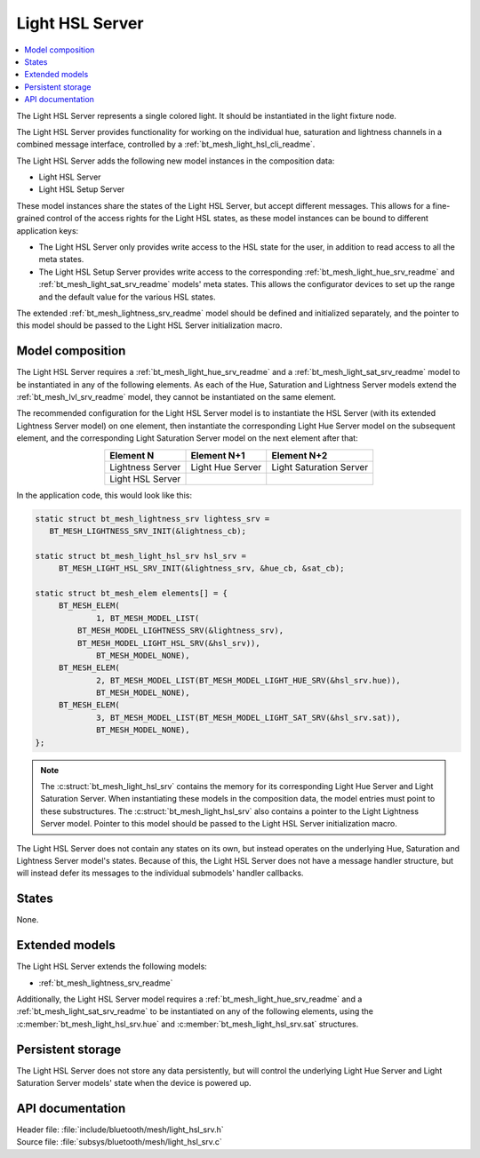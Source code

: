 .. _bt_mesh_light_hsl_srv_readme:

Light HSL Server
################

.. contents::
   :local:
   :depth: 2

The Light HSL Server represents a single colored light.
It should be instantiated in the light fixture node.

The Light HSL Server provides functionality for working on the individual hue, saturation and lightness channels in a combined message interface, controlled by a :ref:`bt_mesh_light_hsl_cli_readme`.

The Light HSL Server adds the following new model instances in the composition data:

* Light HSL Server
* Light HSL Setup Server

These model instances share the states of the Light HSL Server, but accept different messages.
This allows for a fine-grained control of the access rights for the Light HSL states, as these model instances can be bound to different application keys:

* The Light HSL Server only provides write access to the HSL state for the user, in addition to read access to all the meta states.
* The Light HSL Setup Server provides write access to the corresponding :ref:`bt_mesh_light_hue_srv_readme` and :ref:`bt_mesh_light_sat_srv_readme` models' meta states.
  This allows the configurator devices to set up the range and the default value for the various HSL states.

The extended :ref:`bt_mesh_lightness_srv_readme` model should be defined and initialized separately, and the pointer to this model should be passed to the Light HSL Server initialization macro.

Model composition
*****************

The Light HSL Server requires a :ref:`bt_mesh_light_hue_srv_readme` and a :ref:`bt_mesh_light_sat_srv_readme` model to be instantiated in any of the following elements.
As each of the Hue, Saturation and Lightness Server models extend the :ref:`bt_mesh_lvl_srv_readme` model, they cannot be instantiated on the same element.

The recommended configuration for the Light HSL Server model is to instantiate the HSL Server (with its extended Lightness Server model) on one element, then instantiate the corresponding Light Hue Server model on the subsequent element, and the corresponding Light Saturation Server model on the next element after that:

.. table::
   :align: center

   =================  =================  =======================
   Element N          Element N+1        Element N+2
   =================  =================  =======================
   Lightness Server   Light Hue Server   Light Saturation Server
   Light HSL Server
   =================  =================  =======================

In the application code, this would look like this:

.. code-block:: c

   static struct bt_mesh_lightness_srv lightess_srv =
      BT_MESH_LIGHTNESS_SRV_INIT(&lightness_cb);

   static struct bt_mesh_light_hsl_srv hsl_srv =
   	BT_MESH_LIGHT_HSL_SRV_INIT(&lightness_srv, &hue_cb, &sat_cb);

   static struct bt_mesh_elem elements[] = {
   	BT_MESH_ELEM(
   		1, BT_MESH_MODEL_LIST(
            BT_MESH_MODEL_LIGHTNESS_SRV(&lightness_srv),
            BT_MESH_MODEL_LIGHT_HSL_SRV(&hsl_srv)),
   		BT_MESH_MODEL_NONE),
   	BT_MESH_ELEM(
   		2, BT_MESH_MODEL_LIST(BT_MESH_MODEL_LIGHT_HUE_SRV(&hsl_srv.hue)),
   		BT_MESH_MODEL_NONE),
   	BT_MESH_ELEM(
   		3, BT_MESH_MODEL_LIST(BT_MESH_MODEL_LIGHT_SAT_SRV(&hsl_srv.sat)),
   		BT_MESH_MODEL_NONE),
   };

.. note::
   The :c:struct:`bt_mesh_light_hsl_srv` contains the memory for its corresponding Light Hue Server and Light Saturation Server.
   When instantiating these models in the composition data, the model entries must point to these substructures.
   The :c:struct:`bt_mesh_light_hsl_srv` also contains a pointer to the Light Lightness Server model.
   Pointer to this model should be passed to the Light HSL Server initialization macro.

The Light HSL Server does not contain any states on its own, but instead operates on the underlying Hue, Saturation and Lightness Server model's states.
Because of this, the Light HSL Server does not have a message handler structure, but will instead defer its messages to the individual submodels' handler callbacks.

States
******

None.

Extended models
****************

The Light HSL Server extends the following models:

* :ref:`bt_mesh_lightness_srv_readme`

Additionally, the Light HSL Server model requires a :ref:`bt_mesh_light_hue_srv_readme` and a :ref:`bt_mesh_light_sat_srv_readme` to be instantiated on any of the following elements, using the :c:member:`bt_mesh_light_hsl_srv.hue` and :c:member:`bt_mesh_light_hsl_srv.sat` structures.

Persistent storage
*******************

The Light HSL Server does not store any data persistently, but will control the underlying Light Hue Server and Light Saturation Server models' state when the device is powered up.

API documentation
******************

| Header file: :file:`include/bluetooth/mesh/light_hsl_srv.h`
| Source file: :file:`subsys/bluetooth/mesh/light_hsl_srv.c`

.. doxygengroup:: bt_mesh_light_hsl_srv
   :project: nrf
   :members:
